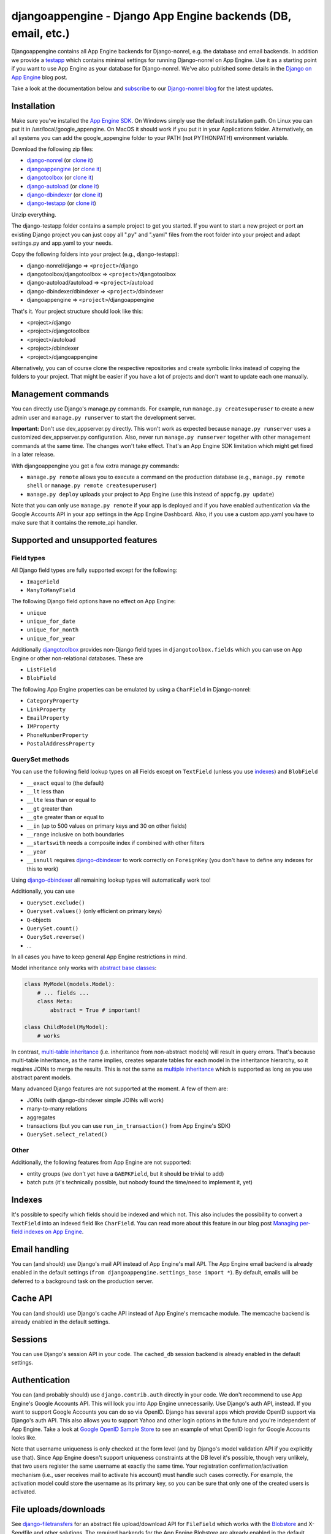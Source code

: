 djangoappengine - Django App Engine backends (DB, email, etc.)
===============================================================

Djangoappengine contains all App Engine backends for Django-nonrel, e.g. the database and email backends. In addition we provide a testapp_ which contains minimal settings for running Django-nonrel on App Engine. Use it as a starting point if you want to use App Engine as your database for Django-nonrel. We've also published some details in the `Django on App Engine`_ blog post.

Take a look at the documentation below and subscribe_ to our `Django-nonrel blog`_ for the latest updates.

.. raw:: html

   <ul class="project-links">
      <li><a href="#documentation">Documentation</a></li>
      <li><a href="http://bitbucket.org/wkornewald/djangoappengine/src">Source</a></li>
      <li><a href="http://bitbucket.org/wkornewald/djangoappengine/get/tip.zip">Download</a></li>
      <li><a href="http://groups.google.com/group/django-non-relational">Discussion group</a></li>
      <li><a href="/">Blog</a></li>
   </ul>






Installation
---------------------------------------
Make sure you've installed the `App Engine SDK`_. On Windows simply use the default installation path. On Linux you can put it in /usr/local/google_appengine. On MacOS it should work if you put it in your Applications folder. Alternatively, on all systems you can add the google_appengine folder to your PATH (not PYTHONPATH) environment variable.

Download the following zip files:

* `django-nonrel <http://bitbucket.org/wkornewald/django-nonrel/get/tip.zip>`__ (or `clone it <https://bitbucket.org/wkornewald/django-nonrel>`__)
* `djangoappengine <http://bitbucket.org/wkornewald/djangoappengine/get/tip.zip>`__ (or `clone it <https://bitbucket.org/wkornewald/djangoappengine>`__)
* `djangotoolbox <http://bitbucket.org/wkornewald/djangotoolbox/get/tip.zip>`__ (or `clone it <https://bitbucket.org/wkornewald/djangotoolbox>`__)
* `django-autoload <http://bitbucket.org/twanschik/django-autoload/get/tip.zip>`__ (or `clone it <https://bitbucket.org/twanschik/django-autoload>`__)
* `django-dbindexer <http://bitbucket.org/wkornewald/django-dbindexer/get/tip.zip>`__ (or `clone it <https://bitbucket.org/wkornewald/django-dbindexer>`__)
* `django-testapp <http://bitbucket.org/wkornewald/django-testapp/get/tip.zip>`__ (or `clone it <https://bitbucket.org/wkornewald/django-testapp>`__)

Unzip everything.

The django-testapp folder contains a sample project to get you started. If you want to start a new project or port an existing Django project you can just copy all ".py" and ".yaml" files from the root folder into your project and adapt settings.py and app.yaml to your needs.

Copy the following folders into your project (e.g., django-testapp):

* django-nonrel/django => ``<project>``/django
* djangotoolbox/djangotoolbox => ``<project>``/djangotoolbox
* django-autoload/autoload => ``<project>``/autoload
* django-dbindexer/dbindexer => ``<project>``/dbindexer
* djangoappengine => ``<project>``/djangoappengine

That's it. Your project structure should look like this:

* <project>/django
* <project>/djangotoolbox
* <project>/autoload
* <project>/dbindexer
* <project>/djangoappengine

Alternatively, you can of course clone the respective repositories and create symbolic links instead of copying the folders to your project. That might be easier if you have a lot of projects and don't want to update each one manually.

Management commands
---------------------------------------------
You can directly use Django's manage.py commands. For example, run ``manage.py createsuperuser`` to create a new admin user and ``manage.py runserver`` to start the development server.

**Important:**  Don't use dev_appserver.py directly. This won't work as expected because ``manage.py runserver`` uses a customized dev_appserver.py configuration. Also, never run ``manage.py runserver`` together with other management commands at the same time. The changes won't take effect. That's an App Engine SDK limitation which might get fixed in a later release.

With djangoappengine you get a few extra manage.py commands:

* ``manage.py remote`` allows you to execute a command on the production database (e.g., ``manage.py remote shell`` or ``manage.py remote createsuperuser``)
* ``manage.py deploy`` uploads your project to App Engine (use this instead of ``appcfg.py update``)

Note that you can only use ``manage.py remote`` if your app is deployed and if you have enabled authentication via the Google Accounts API in your app settings in the App Engine Dashboard. Also, if you use a custom app.yaml you have to make sure that it contains the remote_api handler.

Supported and unsupported  features
-----------------------------------------------------------
Field types
__________________________
All Django field types are fully supported except for the following:

* ``ImageField``
* ``ManyToManyField``

The following Django field options have no effect on App Engine:

* ``unique``
* ``unique_for_date``
* ``unique_for_month``
* ``unique_for_year``

Additionally djangotoolbox_ provides non-Django field types in ``djangotoolbox.fields`` which you can use on App Engine or other non-relational databases. These are

* ``ListField``
* ``BlobField``

The following App Engine properties can be emulated by using a ``CharField`` in Django-nonrel:

* ``CategoryProperty``
* ``LinkProperty``
* ``EmailProperty``
* ``IMProperty``
* ``PhoneNumberProperty``
* ``PostalAddressProperty``

QuerySet methods
______________________________
You can use the following field lookup types on all Fields except on ``TextField`` (unless you use indexes_) and ``BlobField``

* ``__exact`` equal to (the default)
* ``__lt`` less than
* ``__lte`` less than or equal to
* ``__gt`` greater than
* ``__gte`` greater than or equal to
* ``__in`` (up to 500 values on primary keys and 30 on other fields)
* ``__range`` inclusive on both boundaries
* ``__startswith`` needs a composite index if combined with other filters 
* ``__year``
* ``__isnull`` requires django-dbindexer_ to work correctly on ``ForeignKey`` (you don't have to define any indexes for this to work)

Using django-dbindexer_ all remaining lookup types will automatically work too!

Additionally, you can use

* ``QuerySet.exclude()``
* ``Queryset.values()`` (only efficient on primary keys)
* ``Q``-objects
* ``QuerySet.count()``
* ``QuerySet.reverse()``
* ...

In all cases you have to keep general App Engine restrictions in mind.

Model inheritance only works with `abstract base classes`_:

.. sourcecode:: python

    class MyModel(models.Model):
        # ... fields ...
        class Meta:
            abstract = True # important!

    class ChildModel(MyModel):
        # works

In contrast, `multi-table inheritance`_ (i.e. inheritance from non-abstract models) will result in query errors. That's because multi-table inheritance, as the name implies, creates separate tables for each model in the inheritance hierarchy, so it requires JOINs to merge the results. This is not the same as `multiple inheritance`_ which is supported as long as you use abstract parent models.

Many advanced Django features are not supported at the moment. A few of them are:

* JOINs (with django-dbindexer simple JOINs will work)
* many-to-many relations
* aggregates
* transactions (but you can use ``run_in_transaction()`` from App Engine's SDK)
* ``QuerySet.select_related()``

Other
__________________________
Additionally, the following features from App Engine are not supported:

* entity groups (we don't yet have a ``GAEPKField``, but it should be trivial to add)
* batch puts (it's technically possible, but nobody found the time/need to implement it, yet)

Indexes
--------------------------------------------
It's possible to specify which fields should be indexed and which not. This also includes the possibility to convert a ``TextField`` into an indexed field like ``CharField``. You can read more about this feature in our blog post `Managing per-field indexes on App Engine`_.

Email handling
---------------------------------------------
You can (and should) use Django's mail API instead of App Engine's mail API. The App Engine email backend is already enabled in the default settings (``from djangoappengine.settings_base import *``). By default, emails will be deferred to a background task on the production server.

Cache API
---------------------------------------------
You can (and should) use Django's cache API instead of App Engine's memcache module. The memcache backend is already enabled in the default settings.

Sessions
---------------------------------------------
You can use Django's session API in your code. The ``cached_db`` session backend is already enabled in the default settings.

Authentication
---------------------------------------------
You can (and probably should) use ``django.contrib.auth`` directly in your code. We don't recommend to use App Engine's Google Accounts API. This will lock you into App Engine unnecessarily. Use Django's auth API, instead. If you want to support Google Accounts you can do so via OpenID. Django has several apps which provide OpenID support via Django's auth API. This also allows you to support Yahoo and other login options in the future and you're independent of App Engine. Take a look at `Google OpenID Sample Store`_ to see an example of what OpenID login for Google Accounts looks like.

Note that username uniqueness is only checked at the form level (and by Django's model validation API if you explicitly use that). Since App Engine doesn't support uniqueness constraints at the DB level it's possible, though very unlikely, that two users register the same username at exactly the same time. Your registration confirmation/activation mechanism (i.e., user receives mail to activate his account) must handle such cases correctly. For example, the activation model could store the username as its primary key, so you can be sure that only one of the created users is activated.

File uploads/downloads
---------------------------------------------
See django-filetransfers_ for an abstract file upload/download API for ``FileField`` which works with the Blobstore_ and X-Sendfile and other solutions. The required backends for the App Engine Blobstore are already enabled in the default settings.

Background tasks
---------------------------------------------
**Contributors:** We've started an experimental API for abstracting background tasks, so the same code can work with App Engine and Celery and others. Please help us finish and improve the API here: https://bitbucket.org/wkornewald/django-defer

Make sure that your ``app.yaml`` specifies the correct ``deferred`` handler. It should be:

.. sourcecode:: yaml

    - url: /_ah/queue/deferred
      script: djangoappengine/deferred/handler.py
      login: admin

This custom handler initializes ``djangoappengine`` before it passes the request to App Engine's internal ``deferred`` handler.

dbindexer index definitions
-------------------------------------------------------------
By default, djangoappengine installs ``__iexact`` indexes on ``User.username`` and ``User.email``.

High-replication datastore settings
-------------------------------------------------------------
In order to use ``manage.py remote`` with the high-replication datastore you need to add the following to the top of your ``settings.py``:

.. sourcecode:: python

    from djangoappengine.settings_base import *
    DATABASES['default']['HIGH_REPLICATION'] = True

App Engine for Business
-------------------------------------------------------------
In order to use ``manage.py remote`` with the ``googleplex.com`` domain you need to add the following to the top of your ``settings.py``:

.. sourcecode:: python

    from djangoappengine.settings_base import *
    DATABASES['default']['DOMAIN'] = 'googleplex.com'

Checking whether you're on the production server
------------------------------------------------------------------------------------------

.. sourcecode:: python

    from djangoappengine.utils import on_production_server, have_appserver

When you're running on the production server ``on_production_server`` is ``True``. When you're running either the development or production server ``have_appserver`` is ``True`` and for any other ``manage.py`` command it's ``False``.

Zip packages
---------------------------------------------
**Important:** Your instances will load slower when using zip packages because zipped Python files are not precompiled. Also, i18n doesn't work with zip packages. Zipping should only be a **last resort**! If you hit the 3000 files limit you should better try to reduce the number of files by, e.g., deleting unused packages from Django's "contrib" folder. Only when **nothing** (!) else works you should consider zip packages.

Since you can't upload more than 3000 files on App Engine you sometimes have to create zipped packages. Luckily, djangoappengine can help you with integrating those zip packages. Simply create a "zip-packages" directory in your project folder and move your zip packages there. They'll automatically get added to ``sys.path``.

In order to create a zip package simply select a Python package (e.g., a Django app) and zip it. However, keep in mind that only Python modules can be loaded transparently from such a zip file. You can't easily access templates and JavaScript files from a zip package, for example. In order to be able to access the templates you should move the templates into your global "templates" folder within your project before zipping the Python package.

Contribute
------------------------------------------------------
If you want to help with implementing a missing feature or improving something please fork the source_ and send a pull request via BitBucket or a patch to the `discussion group`_.

.. _djangotoolbox: http://www.allbuttonspressed.com/projects/djangotoolbox
.. _`Django-nonrel blog`: /blog/django
.. _testapp: http://bitbucket.org/wkornewald/django-testapp
.. _django-nonrel: http://bitbucket.org/wkornewald/django-nonrel/wiki/Home
.. _djangoappengine: http://bitbucket.org/wkornewald/djangoappengine
.. _source: djangoappengine_
.. _django-testapp: http://bitbucket.org/wkornewald/django-testapp
.. _subscribe: http://feeds.feedburner.com/AllButtonsPressed
.. _Django on App Engine: /blog/django/2010/01/Native-Django-on-App-Engine
.. _Link Shell Extension: http://schinagl.priv.at/nt/hardlinkshellext/hardlinkshellext.html
.. _Mercurial: http://mercurial.selenic.com/
.. _App Engine SDK: http://code.google.com/appengine/downloads.html
.. _abstract base classes: http://docs.djangoproject.com/en/dev/topics/db/models/#abstract-base-classes
.. _multi-table inheritance: http://docs.djangoproject.com/en/dev/topics/db/models/#multi-table-inheritance
.. _multiple inheritance: http://docs.djangoproject.com/en/dev/topics/db/models/#multiple-inheritance
.. _Managing per-field indexes on App Engine: http://www.allbuttonspressed.com/blog/django/2010/07/Managing-per-field-indexes-on-App-Engine
.. _django-dbindexer: http://www.allbuttonspressed.com/projects/django-dbindexer
.. _Google OpenID Sample Store: https://sites.google.com/site/oauthgoog/Home/openidsamplesite
.. _django-filetransfers: http://www.allbuttonspressed.com/projects/django-filetransfers
.. _Blobstore: http://code.google.com/appengine/docs/python/blobstore/
.. _discussion group: http://groups.google.com/group/django-non-relational
